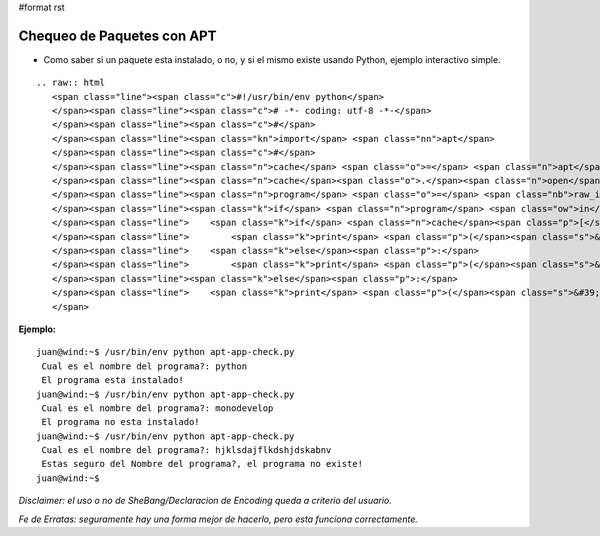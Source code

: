 #format rst

Chequeo de Paquetes con APT
===========================

* Como saber si un paquete esta instalado, o no, y si el mismo existe usando Python, ejemplo interactivo simple.

::

   .. raw:: html
      <span class="line"><span class="c">#!/usr/bin/env python</span>
      </span><span class="line"><span class="c"># -*- coding: utf-8 -*-</span>
      </span><span class="line"><span class="c">#</span>
      </span><span class="line"><span class="kn">import</span> <span class="nn">apt</span>
      </span><span class="line"><span class="c">#</span>
      </span><span class="line"><span class="n">cache</span> <span class="o">=</span> <span class="n">apt</span><span class="o">.</span><span class="n">Cache</span><span class="p">()</span>
      </span><span class="line"><span class="n">cache</span><span class="o">.</span><span class="n">open</span><span class="p">()</span>
      </span><span class="line"><span class="n">program</span> <span class="o">=</span> <span class="nb">raw_input</span><span class="p">(</span><span class="s">&#39; Cual es el nombre del programa?: &#39;</span><span class="p">)</span>
      </span><span class="line"><span class="k">if</span> <span class="n">program</span> <span class="ow">in</span> <span class="n">cache</span><span class="p">:</span>
      </span><span class="line">    <span class="k">if</span> <span class="n">cache</span><span class="p">[</span><span class="n">program</span><span class="p">]</span><span class="o">.</span><span class="n">is_installed</span><span class="p">:</span>
      </span><span class="line">        <span class="k">print</span> <span class="p">(</span><span class="s">&#39; El programa esta instalado!</span><span class="se">\n</span><span class="s">&#39;</span><span class="p">)</span>
      </span><span class="line">    <span class="k">else</span><span class="p">:</span>
      </span><span class="line">        <span class="k">print</span> <span class="p">(</span><span class="s">&#39; El programa no esta instalado!</span><span class="se">\n</span><span class="s">&#39;</span><span class="p">)</span>
      </span><span class="line"><span class="k">else</span><span class="p">:</span>
      </span><span class="line">    <span class="k">print</span> <span class="p">(</span><span class="s">&#39; Estas seguro del Nombre del programa?, el programa no existe!</span><span class="se">\n</span><span class="s">&#39;</span><span class="p">)</span>
      </span>

**Ejemplo:**

::

   juan@wind:~$ /usr/bin/env python apt-app-check.py
    Cual es el nombre del programa?: python
    El programa esta instalado!
   juan@wind:~$ /usr/bin/env python apt-app-check.py
    Cual es el nombre del programa?: monodevelop
    El programa no esta instalado!
   juan@wind:~$ /usr/bin/env python apt-app-check.py
    Cual es el nombre del programa?: hjklsdajflkdshjdskabnv         
    Estas seguro del Nombre del programa?, el programa no existe!
   juan@wind:~$

*Disclaimer: el uso o no de SheBang/Declaracion de Encoding queda a criterio del usuario.*

*Fe de Erratas: seguramente hay una forma mejor de hacerlo, pero esta funciona correctamente.*

